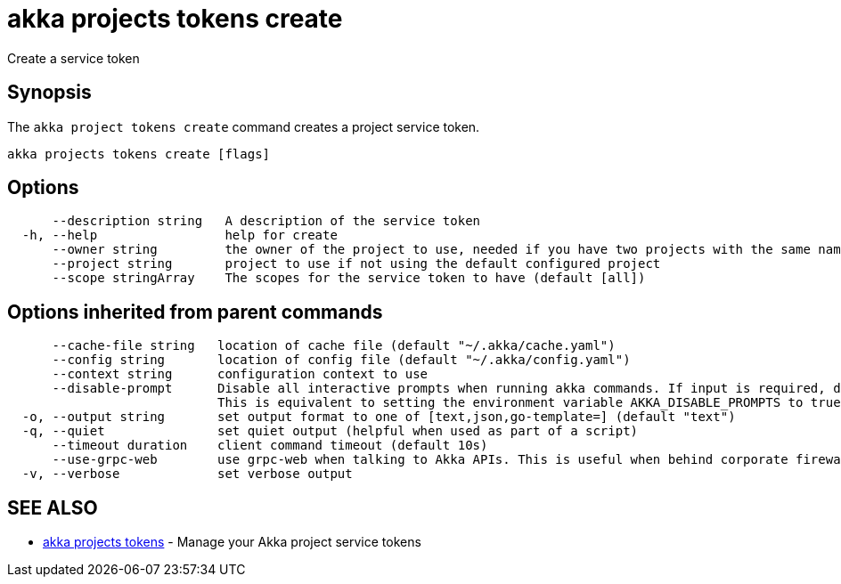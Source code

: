 = akka projects tokens create

Create a service token

== Synopsis

The `akka project tokens create` command creates a project service token.

----
akka projects tokens create [flags]
----

== Options

----
      --description string   A description of the service token
  -h, --help                 help for create
      --owner string         the owner of the project to use, needed if you have two projects with the same name from different owners
      --project string       project to use if not using the default configured project
      --scope stringArray    The scopes for the service token to have (default [all])
----

== Options inherited from parent commands

----
      --cache-file string   location of cache file (default "~/.akka/cache.yaml")
      --config string       location of config file (default "~/.akka/config.yaml")
      --context string      configuration context to use
      --disable-prompt      Disable all interactive prompts when running akka commands. If input is required, defaults will be used, or an error will be raised.
                            This is equivalent to setting the environment variable AKKA_DISABLE_PROMPTS to true.
  -o, --output string       set output format to one of [text,json,go-template=] (default "text")
  -q, --quiet               set quiet output (helpful when used as part of a script)
      --timeout duration    client command timeout (default 10s)
      --use-grpc-web        use grpc-web when talking to Akka APIs. This is useful when behind corporate firewalls that decrypt traffic but don't support HTTP/2.
  -v, --verbose             set verbose output
----

== SEE ALSO

* link:akka_projects_tokens.html[akka projects tokens]	 - Manage your Akka project service tokens

[discrete]

